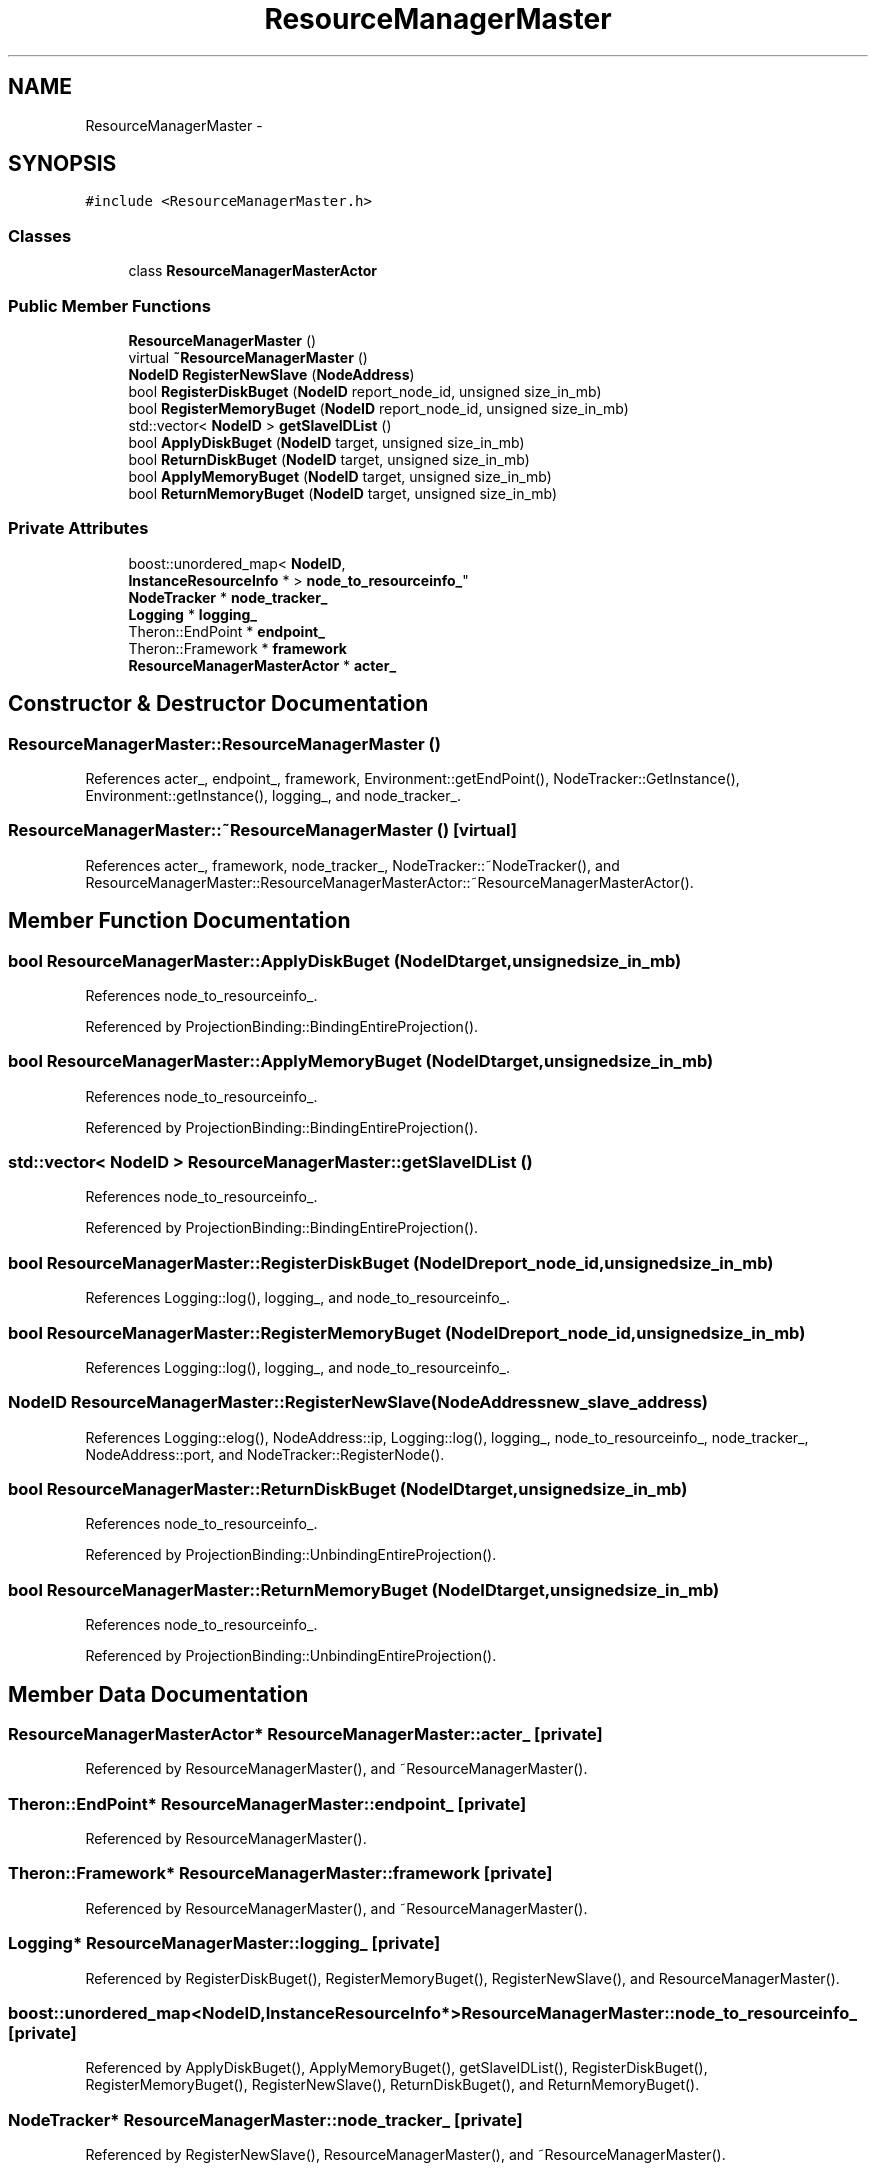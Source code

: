 .TH "ResourceManagerMaster" 3 "Thu Nov 12 2015" "Claims" \" -*- nroff -*-
.ad l
.nh
.SH NAME
ResourceManagerMaster \- 
.SH SYNOPSIS
.br
.PP
.PP
\fC#include <ResourceManagerMaster\&.h>\fP
.SS "Classes"

.in +1c
.ti -1c
.RI "class \fBResourceManagerMasterActor\fP"
.br
.in -1c
.SS "Public Member Functions"

.in +1c
.ti -1c
.RI "\fBResourceManagerMaster\fP ()"
.br
.ti -1c
.RI "virtual \fB~ResourceManagerMaster\fP ()"
.br
.ti -1c
.RI "\fBNodeID\fP \fBRegisterNewSlave\fP (\fBNodeAddress\fP)"
.br
.ti -1c
.RI "bool \fBRegisterDiskBuget\fP (\fBNodeID\fP report_node_id, unsigned size_in_mb)"
.br
.ti -1c
.RI "bool \fBRegisterMemoryBuget\fP (\fBNodeID\fP report_node_id, unsigned size_in_mb)"
.br
.ti -1c
.RI "std::vector< \fBNodeID\fP > \fBgetSlaveIDList\fP ()"
.br
.ti -1c
.RI "bool \fBApplyDiskBuget\fP (\fBNodeID\fP target, unsigned size_in_mb)"
.br
.ti -1c
.RI "bool \fBReturnDiskBuget\fP (\fBNodeID\fP target, unsigned size_in_mb)"
.br
.ti -1c
.RI "bool \fBApplyMemoryBuget\fP (\fBNodeID\fP target, unsigned size_in_mb)"
.br
.ti -1c
.RI "bool \fBReturnMemoryBuget\fP (\fBNodeID\fP target, unsigned size_in_mb)"
.br
.in -1c
.SS "Private Attributes"

.in +1c
.ti -1c
.RI "boost::unordered_map< \fBNodeID\fP, 
.br
\fBInstanceResourceInfo\fP * > \fBnode_to_resourceinfo_\fP"
.br
.ti -1c
.RI "\fBNodeTracker\fP * \fBnode_tracker_\fP"
.br
.ti -1c
.RI "\fBLogging\fP * \fBlogging_\fP"
.br
.ti -1c
.RI "Theron::EndPoint * \fBendpoint_\fP"
.br
.ti -1c
.RI "Theron::Framework * \fBframework\fP"
.br
.ti -1c
.RI "\fBResourceManagerMasterActor\fP * \fBacter_\fP"
.br
.in -1c
.SH "Constructor & Destructor Documentation"
.PP 
.SS "ResourceManagerMaster::ResourceManagerMaster ()"

.PP
References acter_, endpoint_, framework, Environment::getEndPoint(), NodeTracker::GetInstance(), Environment::getInstance(), logging_, and node_tracker_\&.
.SS "ResourceManagerMaster::~ResourceManagerMaster ()\fC [virtual]\fP"

.PP
References acter_, framework, node_tracker_, NodeTracker::~NodeTracker(), and ResourceManagerMaster::ResourceManagerMasterActor::~ResourceManagerMasterActor()\&.
.SH "Member Function Documentation"
.PP 
.SS "bool ResourceManagerMaster::ApplyDiskBuget (\fBNodeID\fPtarget, unsignedsize_in_mb)"

.PP
References node_to_resourceinfo_\&.
.PP
Referenced by ProjectionBinding::BindingEntireProjection()\&.
.SS "bool ResourceManagerMaster::ApplyMemoryBuget (\fBNodeID\fPtarget, unsignedsize_in_mb)"

.PP
References node_to_resourceinfo_\&.
.PP
Referenced by ProjectionBinding::BindingEntireProjection()\&.
.SS "std::vector< \fBNodeID\fP > ResourceManagerMaster::getSlaveIDList ()"

.PP
References node_to_resourceinfo_\&.
.PP
Referenced by ProjectionBinding::BindingEntireProjection()\&.
.SS "bool ResourceManagerMaster::RegisterDiskBuget (\fBNodeID\fPreport_node_id, unsignedsize_in_mb)"

.PP
References Logging::log(), logging_, and node_to_resourceinfo_\&.
.SS "bool ResourceManagerMaster::RegisterMemoryBuget (\fBNodeID\fPreport_node_id, unsignedsize_in_mb)"

.PP
References Logging::log(), logging_, and node_to_resourceinfo_\&.
.SS "\fBNodeID\fP ResourceManagerMaster::RegisterNewSlave (\fBNodeAddress\fPnew_slave_address)"

.PP
References Logging::elog(), NodeAddress::ip, Logging::log(), logging_, node_to_resourceinfo_, node_tracker_, NodeAddress::port, and NodeTracker::RegisterNode()\&.
.SS "bool ResourceManagerMaster::ReturnDiskBuget (\fBNodeID\fPtarget, unsignedsize_in_mb)"

.PP
References node_to_resourceinfo_\&.
.PP
Referenced by ProjectionBinding::UnbindingEntireProjection()\&.
.SS "bool ResourceManagerMaster::ReturnMemoryBuget (\fBNodeID\fPtarget, unsignedsize_in_mb)"

.PP
References node_to_resourceinfo_\&.
.PP
Referenced by ProjectionBinding::UnbindingEntireProjection()\&.
.SH "Member Data Documentation"
.PP 
.SS "\fBResourceManagerMasterActor\fP* ResourceManagerMaster::acter_\fC [private]\fP"

.PP
Referenced by ResourceManagerMaster(), and ~ResourceManagerMaster()\&.
.SS "Theron::EndPoint* ResourceManagerMaster::endpoint_\fC [private]\fP"

.PP
Referenced by ResourceManagerMaster()\&.
.SS "Theron::Framework* ResourceManagerMaster::framework\fC [private]\fP"

.PP
Referenced by ResourceManagerMaster(), and ~ResourceManagerMaster()\&.
.SS "\fBLogging\fP* ResourceManagerMaster::logging_\fC [private]\fP"

.PP
Referenced by RegisterDiskBuget(), RegisterMemoryBuget(), RegisterNewSlave(), and ResourceManagerMaster()\&.
.SS "boost::unordered_map<\fBNodeID\fP,\fBInstanceResourceInfo\fP*> ResourceManagerMaster::node_to_resourceinfo_\fC [private]\fP"

.PP
Referenced by ApplyDiskBuget(), ApplyMemoryBuget(), getSlaveIDList(), RegisterDiskBuget(), RegisterMemoryBuget(), RegisterNewSlave(), ReturnDiskBuget(), and ReturnMemoryBuget()\&.
.SS "\fBNodeTracker\fP* ResourceManagerMaster::node_tracker_\fC [private]\fP"

.PP
Referenced by RegisterNewSlave(), ResourceManagerMaster(), and ~ResourceManagerMaster()\&.

.SH "Author"
.PP 
Generated automatically by Doxygen for Claims from the source code\&.
